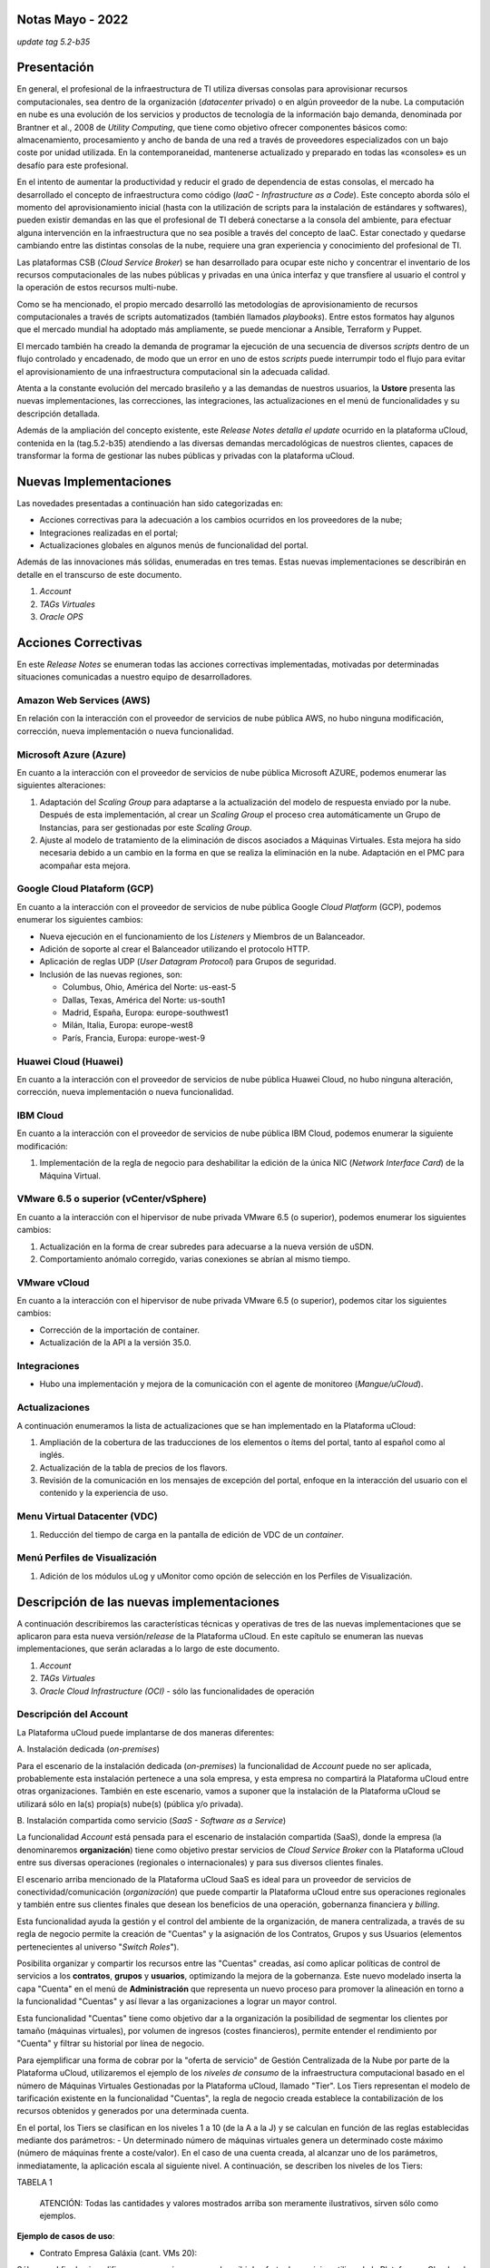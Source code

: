 Notas Mayo - 2022 
=================

*update tag 5.2-b35*

Presentación
============

En general, el profesional de la infraestructura de TI utiliza diversas consolas para aprovisionar recursos computacionales, sea dentro de la organización (*datacenter* privado) o en algún proveedor de la nube. La computación en nube es una evolución de los servicios y productos de tecnología de la información bajo demanda, denominada por Brantner et al., 2008 de *Utility Computing*, que tiene como objetivo ofrecer componentes básicos como: almacenamiento, procesamiento y ancho de banda de una red a través de proveedores especializados con un bajo coste por unidad utilizada. En la  contemporaneidad, mantenerse actualizado y preparado en todas las «consoles» es un desafío para este profesional.

En el intento de aumentar la productividad y reducir el grado de dependencia de estas consolas, el mercado ha desarrollado el concepto de infraestructura como código (*IaaC - Infrastructure as a Code*). Este concepto aborda sólo el momento del aprovisionamiento inicial (hasta con la utilización de scripts para la instalación de estándares y softwares), pueden existir demandas en las que el profesional de TI deberá conectarse a la consola del ambiente, para efectuar alguna intervención en la infraestructura que no sea posible a través del concepto de IaaC. Estar conectado y quedarse cambiando entre las distintas consolas de la nube, requiere una gran experiencia y conocimiento del profesional de TI.

Las plataformas CSB (*Cloud Service Broker*) se han desarrollado para ocupar este nicho y concentrar el inventario de los recursos computacionales de las nubes públicas y privadas en una única interfaz y que transfiere al usuario el control y la operación de estos recursos multi-nube.

Como se ha mencionado, el propio mercado desarrolló las metodologías de aprovisionamiento de recursos computacionales a través de scripts automatizados (también llamados *playbooks*). Entre estos formatos hay algunos que el mercado mundial ha adoptado más ampliamente, se puede mencionar a Ansible, Terraform y Puppet.

El mercado también ha creado la demanda de programar la ejecución de una secuencia de diversos *scripts* dentro de un flujo controlado y encadenado, de modo que un error en uno de estos *scripts* puede interrumpir todo el flujo para evitar el aprovisionamiento de una infraestructura computacional sin la adecuada calidad.

Atenta a la constante evolución del mercado brasileño y a las demandas de nuestros usuarios, la **Ustore** presenta las nuevas implementaciones, las correcciones, las integraciones, las actualizaciones en el menú de funcionalidades y su descripción detallada.

Además de la ampliación del concepto existente, este *Release Notes detalla el update* ocurrido en la plataforma uCloud, contenida en la (tag.5.2-b35) atendiendo a las diversas demandas mercadológicas de nuestros clientes, capaces de transformar la forma de gestionar las nubes públicas y privadas con la plataforma uCloud.

Nuevas Implementaciones
=======================

Las novedades presentadas a continuación han sido categorizadas en:

* Acciones correctivas para la adecuación a los cambios ocurridos en los proveedores de la nube;
  
* Integraciones realizadas en el portal;

* Actualizaciones globales en algunos menús de funcionalidad del portal.

Además de las innovaciones más sólidas, enumeradas en tres temas. Estas nuevas implementaciones se describirán en detalle en el transcurso de este documento.

#. *Account* 
#. *TAGs Virtuales*
#. *Oracle OPS*

Acciones Correctivas
====================

En este *Release Notes* se enumeran todas las acciones correctivas implementadas, motivadas por determinadas situaciones comunicadas a nuestro equipo de desarrolladores.

Amazon Web Services (AWS)
-------------------------

En relación con la interacción con el proveedor de servicios de nube pública AWS, no hubo ninguna modificación, corrección, nueva implementación o nueva funcionalidad.

Microsoft Azure (Azure)
-----------------------

En cuanto a la interacción con el proveedor de servicios de nube pública Microsoft AZURE, podemos enumerar las siguientes alteraciones:

#. Adaptación del *Scaling Group* para adaptarse a la actualización del modelo de respuesta enviado por la nube.  Después de esta implementación, al crear un *Scaling Group* el proceso crea automáticamente un Grupo de Instancias, para ser gestionadas por este *Scaling Group*.

#. Ajuste al modelo de tratamiento de la eliminación de discos asociados a Máquinas Virtuales. Esta mejora ha sido necesaria debido a un cambio en la forma en que se realiza la eliminación en la nube. Adaptación en el PMC para acompañar esta mejora.

Google Cloud Plataform (GCP)
----------------------------

En cuanto a la interacción con el proveedor de servicios de nube pública Google *Cloud Platform* (GCP), podemos enumerar los siguientes cambios:

* Nueva ejecución en el funcionamiento de los *Listeners* y Miembros de un Balanceador.

* Adición de soporte al crear el Balanceador utilizando el protocolo HTTP.

* Aplicación de reglas UDP (*User Datagram Protocol*) para Grupos de seguridad.
 
* Inclusión de las nuevas regiones, son:

  * Columbus, Ohio, América del Norte: us-east-5

  * Dallas, Texas, América del Norte: us-south1

  * Madrid, España, Europa: europe-southwest1

  * Milán, Italia, Europa: europe-west8

  * París, Francia, Europa: europe-west-9

Huawei Cloud (Huawei)
---------------------

En cuanto a la interacción con el proveedor de servicios de nube pública Huawei Cloud, no hubo ninguna alteración, corrección, nueva implementación o nueva funcionalidad.

IBM Cloud
---------

En cuanto a la interacción con el proveedor de servicios de nube pública IBM Cloud, podemos enumerar la siguiente modificación:

#. Implementación de la regla de negocio para deshabilitar la edición de la única NIC (*Network Interface Card*) de la Máquina Virtual.

VMware 6.5 o superior (vCenter/vSphere)
---------------------------------------

En cuanto a la interacción con el hipervisor de nube privada VMware 6.5 (o superior), podemos enumerar los siguientes cambios:

#. Actualización en la forma de crear subredes para adecuarse a la nueva versión de uSDN.

#. Comportamiento anómalo corregido, varias conexiones se abrían al mismo tiempo.

VMware vCloud
-------------

En cuanto a la interacción con el hipervisor de nube privada VMware 6.5 (o superior), podemos citar los siguientes cambios:

* Corrección de la importación de container.

* Actualización de la API a la versión 35.0.

Integraciones
-------------

* Hubo una implementación y mejora de la comunicación con el agente de monitoreo (*Mangue/uCloud*).

Actualizaciones
---------------

A continuación enumeramos la lista de actualizaciones que se han implementado en la Plataforma uCloud:

#. Ampliación de la cobertura de las traducciones de los elementos o ítems del portal, tanto al español como al inglés.

#. Actualización de la tabla de precios de los flavors.

#. Revisión de la comunicación en los mensajes de excepción del portal, enfoque en la interacción del usuario con el contenido y la experiencia de uso.

Menu Virtual Datacenter (VDC)
-----------------------------

#. Reducción del tiempo de carga en la pantalla de edición de VDC de un *container*.

Menú Perfiles de Visualización
------------------------------

#. Adición de los módulos uLog y uMonitor como opción de selección en los Perfiles de Visualización.

Descripción de las nuevas implementaciones
==========================================

A continuación describiremos las características técnicas y operativas de tres de las nuevas implementaciones que se aplicaron para esta nueva versión/*release* de la Plataforma uCloud. En este capítulo se enumeran las nuevas implementaciones, que serán aclaradas a lo largo de este documento.

#. *Account* 

#. *TAGs Virtuales*

#. *Oracle Cloud Infrastructure (OCI)* - sólo las funcionalidades de operación

Descripción del Account
-----------------------

La Plataforma uCloud puede implantarse de dos maneras diferentes:

\ A. \ Instalación dedicada (*on-premises*)

Para el escenario de la instalación dedicada (*on-premises*) la funcionalidad de *Account* puede no ser aplicada, probablemente esta instalación pertenece a una sola empresa, y esta empresa no compartirá la Plataforma uCloud entre otras organizaciones. También en este escenario, vamos a suponer que la instalación de la Plataforma uCloud se utilizará sólo en la(s) propia(s) nube(s) (pública y/o privada).

\ B. \ Instalación compartida como servicio (*SaaS - Software as a Service*)

La funcionalidad *Account* está pensada para el escenario de instalación compartida (SaaS), donde la empresa (la denominaremos **organización**) tiene como objetivo prestar servicios de *Cloud Service Broker* con la Plataforma uCloud entre sus diversas operaciones (regionales o internacionales) y para sus diversos clientes finales.

El escenario arriba mencionado de la Plataforma uCloud SaaS es ideal para un proveedor de servicios de conectividad/comunicación (*organización*) que puede compartir la Plataforma uCloud entre sus operaciones regionales y también entre sus clientes finales que desean los beneficios de una operación, gobernanza financiera y *billing*.

Esta funcionalidad ayuda la gestión y el control del ambiente de la organización, de manera centralizada, a través de su regla de negocio permite la creación de "Cuentas" y la asignación de los Contratos, Grupos y sus Usuarios (elementos pertenecientes al universo "*Switch Roles*").

Posibilita organizar y compartir los recursos entre las "Cuentas" creadas, así como aplicar políticas de control de servicios a los **contratos**, **grupos** y **usuarios**, optimizando la mejora de la gobernanza. Este nuevo modelado inserta la capa "Cuenta" en el menú de **Administración** que representa un nuevo proceso para promover la alineación en torno a la funcionalidad "Cuentas" y así llevar a las organizaciones a lograr un mayor control.

Esta funcionalidad "Cuentas" tiene como objetivo dar a la organización la posibilidad de segmentar los clientes por tamaño (máquinas virtuales), por volumen de ingresos (costes financieros), permite entender el rendimiento por "Cuenta" y filtrar su historial por línea de negocio.

Para ejemplificar una forma de cobrar por la "oferta de servicio" de Gestión Centralizada de la Nube por parte de la Plataforma uCloud, utilizaremos el ejemplo de los *niveles de consumo* de la infraestructura computacional basado en el número de Máquinas Virtuales Gestionadas por la Plataforma uCloud, llamado "Tier". Los Tiers representan el modelo de tarificación existente en la funcionalidad "Cuentas", la regla de negocio creada establece la contabilización de los recursos obtenidos y generados por una determinada cuenta.

En el portal, los Tiers se clasifican en los niveles 1 a 10 (de la A a la J) y se calculan en función de las reglas establecidas mediante dos parámetros: - Un determinado número de máquinas virtuales genera un determinado coste máximo (número de máquinas frente a coste/valor). En el caso de una cuenta creada, al alcanzar uno de los parámetros, inmediatamente, la aplicación escala al siguiente nivel. A continuación, se describen los niveles de los Tiers:

TABELA 1

   ATENCIÓN: Todas las cantidades y valores mostrados arriba son meramente ilustrativos, sirven sólo como ejemplos.

**Ejemplo de casos de uso**:

* Contrato Empresa Galáxia (cant. VMs 20):

Sólo con el fin de ejemplificar un escenario, vamos a describir la oferta de servicios utilizando la Plataforma uCloud en la modalidad SaaS (Software como Servicio) para la empresa Galáxia, y en su "*Conta*" hay 20 máquinas virtuales (activas y gestionadas por la Plataforma uCloud), se ajusta al nivel Tier "A" - siendo el valor mensual a invertir por la empresa Galáxia de R$ 1.500 reales o dólares (dependiendo del país en el que esté establecida la empresa). Una observación importante, si la cuenta utiliza sólo 18 máquinas, seguirá siendo clasificada como Tier "A".

Segmentación por Cuentas
------------------------

Existen dos clases de "*Contas*" que se clasifican en dos tipos, las cuentas de tipo **Integrator** y las cuentas de tipo **Producer**, que se detallan a continuación:

* \ A. \ **Cuenta Integrator** Esta cuenta es la responsable de crear los perfiles de las cuentas Integrator y Producer, al crear estos perfiles alimenta los tiers y paquetes, además de establecer, la cuenta Producer su regla de uso. Para ejemplificar: funciona como una especie de *cluster*, aglomerando o categorizando otras corporaciones.

  * **Por ejemplo**: 

Para el caso de una **corporación** multinacional que utiliza una cuenta Integrator, se puede considerar una "Cuenta Integrator" para los países que la componen: México, Brasil, Chile y Colombia.
   La corporación es responsable de crear otras cuentas y escalar los permisos de otros usuarios. Tiene como particularidad la lista de todas las cuentas Producer, la lista de todos los contratos asociados y puede aplicar las reglas de negocio.

* \ B. \ **Cuenta Producer** Esta cuenta Producer pertenece a la organización que consume el recurso, representa una unidad de agrupación menor y puede operar todo el portal.

  * **Por ejemplo**: 
  
En la continuación del ejemplo anterior, esta corporación multinacional crea las "cuentas Producer" para las organizaciones que pertenecen a ella dentro de un determinado país que se ha mencionado anteriormente, en Brasil, la organización posee las empresas A y B que gestionan los contratos a1 y b1.

A continuación se muestra una ilustración que presenta el concepto completo del alcance de la funcionalidad **Account** implementada en la Plataforma uCloud. Los nombres y denominaciones utilizados son meramente ilustrativos.

IMAGEM 1

Las cuentas Producer pueden tener un administrador o más (en este nivel el perfil de este usuario es de un Administrador del Sistema - por ejemplo, root), los contratos dejan de ser creados cuando el recurso de la cuenta corporativa termina, los perfiles de visualización y permisos obedecen a la regla de negocio aplicada por la cuenta Integrator.

La estrategia de utilización de la funcionalidad "*Contas*" ofrece una mejor percepción del valor en el nivel jerárquico en el que se quieren organizar los datos en el contexto de la organización, facilitando su tránsito por los niveles operativo, directivo y ejecutivo.

Con la creación de esta funcionalidad el administrador de la cuenta puede gestionar los permisos de visualización y los permisos de cada **usuario** dentro de cada **grupo**, contenidos en un determinado **contrato**. Así, el acceso se niega por defecto, siendo concedido sólo cuando los permisos especifican "permitir".

Adicionalmente, la funcionalidad "*Contas*" posibilita utilizar las políticas de control que establecen las barreras de protección de permisos y visualización de los usuarios, dependiendo de las características de tipo de usuario, grupo y contrato al que pertenezcan.

Al establecer estos patrones de permisos, accesos y visualizaciones de los recursos, organiza y califica el privilegio que tendrá cada usuario dentro de los ambientes de los proveedores de la nube pública a los que pertenece cada contrato/grupo/usuario, creando así permisos diferentes y necesarios para crear controles minuciosos en cada cuenta.

Descripción de TAGs Virtuales
=============================

En un contexto amplio, un *TAG* (un rótulo o etiqueta) es una palabra clave que señala o identifica un determinado recurso computacional (o servicio derivado de su existencia) almacenado en un proveedor de la nube, un repositorio o una base de datos. Los *TAGs* son un tipo de metadatos, capaces de proporcionar información que describe los datos, esto facilita la búsqueda automatizada para la recuperación de informaciónes. Un *TAG* es una etiqueta en la que el usuario asigna una **Clave** y un **Valor** a un recurso computacional de la nube pública.

En el escenario de cualquier tipo de nube, los datos contenidos en los *TAGs* se utilizan junto con otras formas de etiquetaje que los proveedores de la nube aplican para clasificar la información acerca de sus recursos. Así, los *TAGs* ayudan la búsqueda, organización, identificación, gestión y finalmente el filtrado de los recursos utilizados de cualquier proveedor de la nube, por ejemplo: AWS, Azure, Google, entre otros.

Estos *TAGs* (etiquetas), una vez vinculados a un recurso, se utilizan para categorizar dichos recursos de manera que puedan ser clasificados por: propósito, propiedad, criterio o ubicación. Por ejemplo, el usuario, o la organización, pueden definir un conjunto de *TAGs* para las instancias de Amazon EC2, de su cuenta, para ayudar a rastrear el propietario y/o el nivel de agrupación (apilamiento de valores - stack) de cada recurso computacional de la nube pública consumido.

IMAGEM 2

   Nota: La figura de arriba es un ejemplo y las informaciones son meramente ilustrativas

En la imagen de arriba utilizamos dos máquinas virtuales como ejemplo para ilustrar la vinculación de *TAGs* a los recursos. Un detalle que se menciona muy poco es que los proveedores de servicios en la nube pública *no permiten vincular TAGs a todos sus productos y/o servicios* (consulte la documentación del proveedor para saber cuáles son los recursos susceptibles de tener un *TAG* vinculado al recurso).

En el ejemplo de arriba vinculamos "**dos** *TAGs* diferentes" al mismo recurso (máquina virtual) de esta manera inducimos que los informes financieros por *TAG* totalicen el valor del costo del *TAG* dos veces (el mismo valor en cada *TAGs*) y para este ejemplo en esta situación duplicar el costo dentro del mismo período.

Pero debemos señalar que para el ambiente del proveedor de servicios en la nube pública, una vez que se crea un *TAG* éste no estará automáticamente vinculado a cualquier recurso (o servicios derivados de la existencia del recurso). El usuario debe crear primero el/los *TAG(s)* y después vincular manualmente el/los *TAG(s)* al/los recurso(s) deseado(s). Como se trata de un proceso manual y realizado por un usuario en la consola del proveedor de servicios en la nube, el recurso de los *TAGs* puede consumir mucho tiempo del administrador de costes de la nube pública. Puede existir una cantidad muy grande de líneas en el archivo de *billing/bucket* para el Administrador de Costos verificar. Este proceso de verificación y vinculación de *TAGs* es continuo y manual.

   Nota importante:

   Debido a que los TAGs son accesibles a muchos servicios en los proveedores de la nube, es relevante evitar añadir datos privados o confidenciales a los TAGs virtuales, como por ejemplo: identificación personal, información confidencial o sensible.

La Plataforma uCloud sincroniza y recibe el contenido del archivo de *billing* (CSV) del proveedor de servicios en la nube pública y, en consecuencia, recibe todos los TAGs existentes en el proveedor.

TAGs Virtuales de la Plataforma uCloud
--------------------------------------

Mencionamos anteriormente que el proceso de vinculación de un *TAGs* a un recurso es manual, requiere mucho tiempo y, principalmente, no se repite de forma automática para nuevos servicios de un recurso que ya tenga un *TAG* vinculado.

La nueva función de *TAGs virtuales* de la plataforma uCloud crea una automatización para el proceso de vinculación de los TAGs a los recursos existentes en el ambiente del proveedor de servicios de la nube pública.

El procesamiento de *TAGs virtuales* de la Plataforma uCloud, puede vincular automáticamente un *TAG* específico a un recurso a ser seleccionado basado en el *Nombre del Producto y/o Familia del Producto y/o Identificador del Recurso*. Es importante destacar que la conjunción "**y/o**" demuestra el alto grado de granularidad que el usuario puede seleccionar para atender al uso específico de su necesidad. 

Veamos a continuación cómo la nueva implementación de *TAGs Virtuales* permite automatizar la vinculación de *TAGs* en los recursos.

TABELA 2

   Nota: La figura de arriba es un ejemplo y las informaciones son meramente ilustrativas

En el ejemplo anterior, siempre que la Plataforma uCloud efectúe la sincronización del archivo CSV de *billing/bucket*, **automáticamente** los *TAGs* serán vinculados para todos los registros (filas) de recursos en el archivo de *billing* para los que la correlación de *Product Name* o *Product Family* o *Identificador de Recurso* sea encontrada.

Los "Tags Virtuales" son aplicados a los recursos de la nube (por ejemplo: máquinas virtuales, bases de datos) para que sea posible crear clasificaciones por proyectos, divisiones por centros de costos, entre otros tipos de agrupaciones. Estas claves y valores TAGs pueden o no reflejarse en los informes de *billing* disponibles para consulta sólo a través de la consola del proveedor de la nube pública. Así, los recursos importados desde el archivo de *bucket/billing* que existe en los proveedores de la nube pública que por cualquier política de estos proveedores dejan de indexar la etiqueta al recurso del servicio en la nube, pueden recibir un "TAG virtual". Pero es muy importante destacar que estos "TAGs virtuales" existen sólo en la base de datos de la Plataforma uCloud, no siendo escritos (o sincronizados) en el *bucket/billing* que existe en el ambiente del proveedor de servicios de la nube pública.

Este es un servicio único y está disponible con la nueva implementación de la Plataforma uCloud para facilitar la clasificación de los recursos utilizados en las **distintas nubes** a través del "*TAG Virtual*". El *TAG Virtual* debe ser creado por la organización cliente, puede basarse en el perfil de categorización, según el recurso utilizado y la necesidad de identificación en el informe financiero, ya sea por finalidad, propiedad, criterio o ubicación, entre otros.

El "*TAG Virtual*" debe ser aplicado por el cliente usuario dentro del portal uCloud, con el fin de permitir la identificación automatizada del recurso que dejó de ser etiquetado por los diversos proveedores de la nube por las diferentes reglas y políticas internas de cada uno de ellos. Después de la aplicación de la "*TAG Virtual*" como un recurso de la plataforma uCloud y luego aplicar a través del *Accountant virtual-tag-applier*, y la normalización de ellos, utilizando el *Accountant virtual-tag-normalizer*. De este modo, se facilitará la visualización de las informaciones para la toma de decisiones, registradas en los informes financieros, en relación con el uso de los recursos proporcionados por las distintas nubes que no han sido previamente etiquetados por la propia nube.

Las organizaciones que utilizan procesos automatizados para gestionar la infraestructura incluyen los *TAGS* adicionales específicos para la automatización, en general, crean agrupaciones relevantes para organizar los recursos en las dimensiones técnicas, comerciales y de seguridad.

Normalización de TAGs Virtuales
-------------------------------

Es importante mencionar que la existencia continua de un recurso en el proveedor de servicio en la nube, genera nuevos servicios o productos que surgen de la existencia/mantenimiento del recurso en la nube del proveedor de servicio en la nube pública (por ejemplo, *snapshots*).

Cuando un cliente solicita la creación de una copia de seguridad de la imagen de disco (*snapshot*), un nuevo *snapshot* puede, no necesariamente, recibir la vinculación de un TAG en el proceso de TAGs Virtuales.

Para cubrir este vacío existe la nueva funcionalidad de **Normalización de TAGs**.

Este proceso realiza una comparación de cada línea del archivo de *billing* y cuando encuentra un recurso "sin TAG Virtual" pero esta línea es un nuevo servicio/producto de un recurso con TAG Virtual, este proceso **HACE UNA COPIA** del TAG Virtual del recurso principal aunque su combinación de *ProductName*, *ProductFamily*, *Identificador del Recurso* no haya podido vincular el TAG Virtual.

IMAGEM 3

   Nota: La tabla de arriba es un ejemplo y las informaciones son meramente ilustrativas

Este proceso puede llevar algún tiempo, ya que se realiza con la comparación de *string* de caracteres de cada línea de **billing** de forma individual. 

Con este proceso la Plataforma uCloud complementa la nueva funcionalidad de los TAGs Virtuales pero sólo debe ejecutarse cuando el usuario Administrador de Costes identifique que hay recursos sin TAGs Virtuales.

¿Cuándo utilizar?
-----------------

A partir de esta nueva implementación, orientada a la clasificación, normalización y visualización de las informaciones obtenidas de diversos proveedores de nube pública, la nueva funcionalidad " TAGs Virtuales" permite "*etiquetar/marcar*", es decir, señalar los recursos que por alguna regla o definición, no ha sido posible encontrar registrados en el billing de un determinado proveedor de nube utilizado por la organización o cliente usuario. 

Dado que cada nube presenta diferentes informes de los recursos utilizados, la dificultad para el profesional de TI conseguir normalizar y comprender la clasificación presentada por las diversas nubes, o incluso la información suprimida por la ausencia de TAGs que agrupan en un formato relevante, informaciones preciosas, sean cuantitativas, cualitativas o financieras, facilitando a la organización y/o a su cliente usuario la posibilidad de tomar decisiones asertivas, mediante el uso de esta nueva implementación, denominada "TAGs Virtuales". Desarrollado por Ustore como una solución para satisfacer esta ausencia, demandada en los "*reports*" que tienen un comportamiento similar en los distintos proveedores de la nube, como AWS, Azure, Google entre otros.

El portal uCloud genera el report financiero, este informe recupera informaciones por nombre de producto o por TAG. Es el portal ucloud el que ofrece este servicio único de "TAGs virtuales" que permite y/o facilita la gestión y clasificación de determinados recursos que ya no reciben TAGs en la nube, como se ha dicho anteriormente, por reglas o políticas internas establecidas por los propios proveedores.

Es necesario utilizar esta nueva implementación, cuando la organización y el cliente usuario necesitan recuperar informaciones por TAG o nombre de producto de forma diferente, en las diversas nubes, ya que cada proveedor de nube, como Google, AWS y Azure trata el informe de registro de billing de forma diferenciada. Y cada una de ellas utiliza nomenclaturas propias para cada tipo de recurso ofrecido.

Al aplicar "TAGs virtuales" a los recursos de la nube (por ejemplo, bases de datos y máquinas virtuales) es posible crear clasificación por divisiones de centros de costes, proyectos y otros tipos de agrupaciones.

La nueva implementación del portal uCloud permite presentar informes en el reporte financiero generado de acuerdo a lo clasificado o "etiquetado" por el usuario para agrupar o identificar informaciones, sea por nombre de producto, propósito, propiedad, criterio o ubicación, entre otros.

   Nota:
   Las claves y los valores de los TAGs pueden o no reflejarse en el informe (report) de facturación (billing) de las distintas nubes. Los TAGs no tienen significado semántico en Amazon EC2, se interpretan como una cadena de caracteres

Así, los recursos importados del archivo de *billing* de las nubes públicas que por alguna política de estos proveedores no indexen la etiqueta al recurso del servicio en la nube, pueden recibir un "*TAG virtual*" dentro del portal.

Restricciones de los TAGs
-------------------------

En el caso de la aplicación de "TAGs virtuales", hay algunos consejos básicos y restricciones que deben aplicarse:

* Número máximo de TAGs por recurso: 50

* En todos los recursos, cada clave de la etiqueta debe ser exclusiva y sólo puede tener un valor.

* Tamaño máximo de la clave: 128 caracteres

* Tamaño máximo del valor: 256 caracteres

* Caracteres permitidos:

  * Los caracteres permitidos en los servicios son: letras (a-z, A-Z), números (0-9) y espacios representables, así como los siguientes caracteres: + - = . _ : / @.
   
  * Para habilitar las etiquetas de instancia en los metadatos, las claves de las etiquetas de instancia permiten utilizar letras (a-z, A-Z), números (0-9) y los siguientes caracteres:+ - = . , _ : @. Evite los espacios o /, y no puede formar sólo . (un punto), .. (dos puntos) o _index.
 
* Las claves y los valores de los TAGs distinguen entre mayúsculas y minúsculas.

* El prefijo aws: se reserva para el uso de AWS. No se puede editar o eliminar la clave o el valor de un TAG cuando tiene una clave TAG con este prefijo. Los TAGs con el prefijo aws: no cuentan para los TAGs de límite de recursos.

¿Cómo se utiliza?
-----------------

Esta nueva implementación permite etiquetar los recursos ausentes de etiqueta en el billetaje de las nubes, sea por regla o por definición. Lo que resulta en la obtención de información relevante de aquellos recursos que ya no serían categorizados y recuperados. 

Hay algunas estrategias comunes de etiquetaje que ayudan en la identificación y gestión de los recursos en la nube, para organizar los recursos y para asignar los costes, así como varias categorías de etiquetaje en la nube, por ejemplo en AWS:

* Técnicas

* Automatización

* Comerciales

* Seguridad

Los TAGs adicionales son más eficientes para crear agrupaciones, TAGs técnicos, TAGs de automatización, TAGs comerciales y TAGs de seguridad. Entre ellas se encuentran: Nombre, ID de la aplicación, Rol de la aplicación, Cluster, Ambiente, Versión, Fecha/Hora, Aceptación/Rechazo, Seguridad, Proyecto. Propietario, centro de Costes/Unidad de negocio, Cliente, Confidencialidad y Conformidad.

   Nota sobre el comportamiento del TAG en la nube de AWS

   Los TAGs creados por el sistema que comienzan con aws: están reservados para el uso de AWS, no se puede editar o eliminar un TAG que comience con el prefijo aws. 
   En cuanto al límite de creación de TAGs, cada recurso puede tener un máximo de 50 TAGs creados por el usuario.

Podemos resumir que el proceso de utilización de la funcionalidad de los TAGs virtuales se aplica en dos momentos distintos:

#. **Creación y automatización del uso de TAGs Virtuales**

  \ a. \ Aprovisionar un nombre de identificación para **un único** perfil de TAGs virtuales con todas las vinculaciones de TAGs basadas en la combinación de *Product Name* y/o *ProductFamily* y/o *Identificador del Recurso*.

  \ b. \ Vincular Perfil de TAGs Virtuales al identificador de la nube (*container*)

  \ c. \ Realizar el procesamiento y la sincronización de los archivos de *Billing/Bucket*

  \ d. \ Visualización de los informes financieros en la plataforma uCloud usando la totalización por **TAGs**.

  \ e. \ Si se identifica que todavía hay recursos SIN TAGs (recordemos la existencia de algunos recursos que el proveedor de servicios en la nube pública no vincula a ningún TAG; o que la combinación de *ProductName*, *ProductFamily*, *Identificador del Recurso*, no fue suficiente para asociar la totalidad de las líneas del archivo de *billing*), la Plataforma uCloud permite abordar esta ausencia de TAGs con el proceso siguiente.

2. **Normalización de TAGs Virtuales**

  \ a. \ Este proceso sólo debe aplicarse cuando la combinación existente en el perfil de TAGs virtuales no puede aplicar TAGs a todos los recursos.

  \ b. \ Este proceso debe ejecutarse SÓLO UNA VEZ al mes, ya que lleva un cierto tiempo para completar la normalización de todas las líneas de billing en el período del mes en curso. Este proceso debe *iniciarse manualmente y normaliza los TAGS virtuales sólo para un único periodo, no es recurrente ni automático*.

A continuación se muestra la pantalla con la nueva implementación en el portal uCloud:

IMAGEM 4

Con la incorporación de la nueva funcionalidad en el portal y la posibilidad de emplear los "TAGs Virtuales" para recuperar la información previamente etiquetada del recurso utilizado en cualquier proveedor de la nube, de forma única, donde la utilización puede darse en dos flujos, detallados a continuación:

#. Etiquetaje de recursos en la nube a través de la especificación de un [**ProductName**], [**ProductFamily**] y el [**Identificador de la Nube**].

  \ a. \ Para este flujo el usuario puede especificar, por ejemplo, que el recurso perteneciente al *ProductName Amazon Elastic Compute Cloud*, en [*ProductFamily*] **Data Transfer**, vinculado al identificador de la nube i-0e85640d78d096974 tenga los TAGs especificados en el formulario, aunque estos TAGs no sean proporcionados por la nube.

IMAGEM 5

IMAGEM 6

  \ B. \ Vincular el perfil de TAGs Virtuales creado, a la nube (*container*) aprovisionada en la plataforma uCloud

IMAGEM 7

2. Normalización de TAGs para los recursos de nube no recuperados en TAG categorizada.

  \ a. \ Para este flujo, será posible habilitar que en el momento de la recolección de los datos de facturación de la nube, los recursos obtenidos que no vengan por defecto con el TAG del proveedor de la nube, sean normalizados con los TAGs que estén asociados a este recurso.

  * Si ya existe un TAG con la misma clave en el otro lado, el TAG no será sobrescrito.
   
  * Todos los *Hyper Identifiers* que pertenecen al mismo [*productName*].

En el momento de exportar el informe de facturación los "TAGs Virtuales" vuelven normalizados, según los recursos utilizados en los TAGs.

IMAGEM 8

La figura de arriba presenta la aplicación de ''TAGs Virtuales'', mediante Accountant *virtual-tag-applier*, y su normalización, utilizando Accountant *virtual-tag-normalizer*.

Oracle Cloud Infrastructure (OCI)
=================================

Ante la necesidad de las organizaciones de mantener un rendimiento consistente, ellas tienden a adoptar la estrategia de utilizar múltiples proveedores de nubes públicas. Para satisfacer esta demanda, Ustore lanza la nueva implementación "Oracle Cloud Infrastructure (OCI)", que integra la nube pública Oracle OCI al portal uCloud.

Este nuevo release de la Plataforma uCloud, ofrece solamente las funcionalidades de operación de infraestructura OCI, de acuerdo a la lista que se presenta a continuación.

A partir de este release notes, nuestro portal da soporte a la nube, proporciona los recursos y funcionalidades de Operación de embitne OCI que se enumeran a continuación:

TABELA

Cabe señalar que la lista actual presentada anteriormente está directamente relacionada con la disponibilidad de las funcionalidades presentes en el actual kit de desarrollo de software ( *SDK - Software Development Kit*) publicado por Oracle, utilizado por el equipo de DevOps de Ustore (mayo/2022) para la integración con Oracle Cloud Infrastructure .

El desarrollo continuo promovido por el equipo de DevOps de Ustore, como la ampliación de nuevas funcionalidades presentes en otras evoluciones del SDK Oracle, proporciona la evolución de los *releases* y/o versiones de la Plataforma uCloud, que serán relacionadas en futuros Release Notes de la Plataforma uCloud.

   En el momento presente en este Release Notes (mayo, 2022) la API y el SDK para OCI aún no permiten un soporte completo para la implementación del cobro y el cálculo de billing de la infraestructura presente en el ambiente OCI. Esperamos la evolución del SDK y API Oracle Cloud Infrastructure para implementar la funcionalidad de billing para OCI.

Este conjunto de nuevas funcionalidades implementadas y descritas, contenidas en este documento, generaron el desarrollo de esta nueva versión (*update tag 5.2-b35*).  Así, Ustore reafirma su compromiso constante con la evolución de la plataforma y el alineamiento a las necesidades del mercado y de sus clientes.

